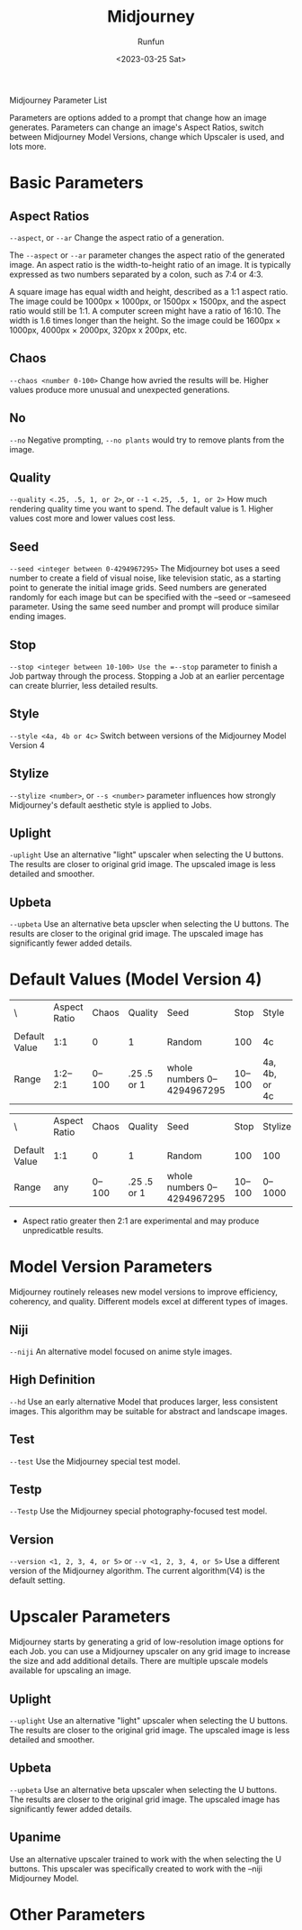 #+TITLE: Midjourney
#+AUTHOR: Runfun
#+Date: <2023-03-25 Sat>

Midjourney
Parameter List

Parameters are options added to a prompt that change how an image generates. Parameters can change an image's Aspect Ratios, switch between Midjourney Model Versions, change which Upscaler is used, and lots more.

* Basic Parameters

** Aspect Ratios
=--aspect=, or =--ar= Change the aspect ratio of a generation.

The =--aspect= or =--ar= parameter changes the aspect ratio of the generated image. An aspect ratio is the width-to-height ratio of an image. It is typically expressed as two numbers separated by a colon, such as 7:4 or 4:3.

A square image has equal width and height, described as a 1:1 aspect ratio. The image could be 1000px × 1000px, or 1500px × 1500px, and the aspect ratio would still be 1:1. A computer screen might have a ratio of 16:10. The width is 1.6 times longer than the height. So the image could be 1600px × 1000px, 4000px × 2000px, 320px x 200px, etc.

** Chaos
=--chaos <number 0-100>= Change how avried the results will be. Higher values produce more unusual and unexpected generations.



** No
=--no= Negative prompting, =--no plants= would try to remove plants from the image.

** Quality
=--quality <.25, .5, 1, or 2>=, or =--1 <.25, .5, 1, or 2>= How much rendering quality time you want to spend. The default value is 1. Higher values cost more and lower values cost less.

** Seed
=--seed <integer between 0-4294967295>= The Midjourney bot uses a seed number to create a field of visual noise, like television static, as a starting point to generate the initial image grids. Seed numbers are generated randomly for each image but can be specified with the --seed or --sameseed parameter. Using the same seed number and prompt will produce similar ending images.

** Stop
=--stop <integer between 10-100> Use the =--stop= parameter to finish a Job partway through the process. Stopping a Job at an earlier percentage can create blurrier, less detailed results.

** Style
=--style <4a, 4b or 4c>= Switch between versions of the Midjourney Model Version 4

** Stylize
=--stylize <number>=, or =--s <number>= parameter influences how strongly Midjourney's default aesthetic style is applied to Jobs.

** Uplight
=-uplight= Use an alternative "light" upscaler when selecting the U buttons. The results are closer to original grid image. The upscaled image is less detailed and smoother.

** Upbeta
=--upbeta= Use an alternative beta upscler when selecting the U buttons. The results are closer to the original grid image. The upscaled image has significantly fewer added details.

* Default Values (Model Version 4)
| \             | Aspect Ratio | Chaos | Quality     | Seed                       | Stop   | Style         | Stylize |
|               |              |       |             |                            |        |               |         |
| Default Value | 1:1          | 0     | 1           | Random                     | 100    | 4c            | 100     |
| Range         | 1:2–2:1      | 0–100 | .25 .5 or 1 | whole numbers 0–4294967295 | 10–100 | 4a, 4b, or 4c | 0–1000  |


| \             | Aspect Ratio | Chaos | Quality     | Seed                       | Stop   | Stylize |
|               |              |       |             |                            |        |         |
| Default Value | 1:1          | 0     | 1           | Random                     | 100    | 100     |
| Range         | any          | 0–100 | .25 .5 or 1 | whole numbers 0–4294967295 | 10–100 | 0–1000  |

- Aspect ratio greater then 2:1 are experimental and may produce unpredicatble results.

* Model Version Parameters
Midjourney routinely releases new model versions to improve efficiency, coherency, and quality. Different models excel at different types of images.

** Niji
=--niji= An alternative model focused on anime style images.

** High Definition
=--hd= Use an early alternative Model that produces larger, less consistent images. This algorithm may be suitable for abstract and landscape images.

** Test
=--test= Use the Midjourney special test model.

** Testp
=--Testp= Use the Midjourney special photography-focused test model.

** Version
=--version <1, 2, 3, 4, or 5>= or =--v <1, 2, 3, 4, or 5>= Use a different version of the Midjourney algorithm. The current algorithm(V4) is the default setting.

* Upscaler Parameters
Midjourney starts by generating a grid of low-resolution image options for each Job. you can use a Midjourney upscaler on any grid image to increase the size and add additional details. There are multiple upscale models available for upscaling an image.

** Uplight
=--uplight= Use an alternative "light" upscaler when selecting the U buttons. The results are closer to the original grid image. The upscaled image is less detailed and smoother.

** Upbeta
=--upbeta= Use an alternative beta upscaler when selecting the U buttons. The results are closer to the original grid image. The upscaled image has significantly fewer added details.

** Upanime
Use an alternative upscaler trained to work with the when selecting the U buttons. This upscaler was specifically created to work with the --niji Midjourney Model.

* Other Parameters
